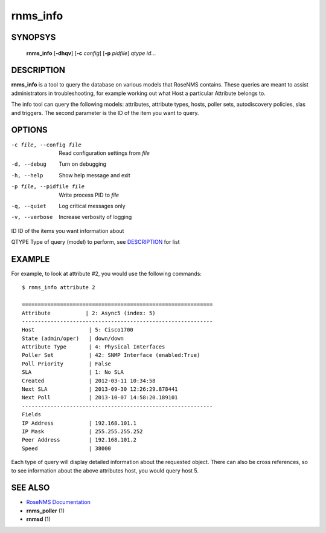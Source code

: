 =========
rnms_info
=========

SYNOPSYS
========
  **rnms_info** [**-dhqv**] [**-c** *config*] [**-p** *pidfile*] *qtype* *id*...

DESCRIPTION
===========
**rnms_info** is a tool to query the database on various models that RoseNMS
contains.  These queries are meant to assist administrators in troubleshooting,
for example working out what Host a particular Attribute belongs to.

The info tool can query the following models: attributes, attribute types,
hosts, poller sets, autodiscovery policies, slas and triggers.  The second
parameter is the ID of the item you want to query.


OPTIONS
=======

-c file, --config file    Read configuration settings from *file*
-d, --debug            Turn on debugging
-h, --help             Show help message and exit
-p file, --pidfile file  Write process PID to *file*
-q, --quiet            Log critical messages only
-v, --verbose          Increase verbosity of logging

ID                    ID of the items you want information about

QTYPE                 Type of query (model) to perform, see `DESCRIPTION`_ for list

EXAMPLE
=======
For example, to look at attribute #2, you would use the following 
commands::
  
  $ rnms_info attribute 2
  
  ============================================================
  Attribute           | 2: Async5 (index: 5)
  ------------------------------------------------------------
  Host                 | 5: Cisco1700
  State (admin/oper)   | down/down
  Attribute Type       | 4: Physical Interfaces
  Poller Set           | 42: SNMP Interface (enabled:True)
  Poll Priority        | False
  SLA                  | 1: No SLA
  Created              | 2012-03-11 10:34:58
  Next SLA             | 2013-09-30 12:26:29.878441
  Next Poll            | 2013-10-07 14:58:20.189101
  ------------------------------------------------------------
  Fields
  IP Address           | 192.168.101.1
  IP Mask              | 255.255.255.252
  Peer Address         | 192.168.101.2
  Speed                | 38000

Each type of query will display detailed information about the requested
object.  There can also be cross references, so to see information about
the above attributes host, you would query host 5.


SEE ALSO
========
* `RoseNMS Documentation <http://rosenberg-nms.readthedocs.org/en/latest/>`_
* **rnms_poller** (1)
* **rnmsd** (1)
